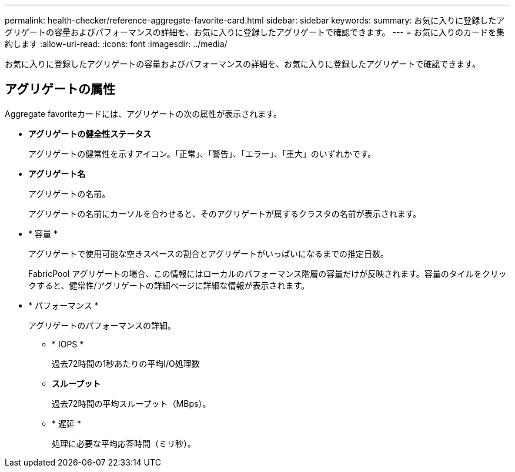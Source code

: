 ---
permalink: health-checker/reference-aggregate-favorite-card.html 
sidebar: sidebar 
keywords:  
summary: お気に入りに登録したアグリゲートの容量およびパフォーマンスの詳細を、お気に入りに登録したアグリゲートで確認できます。 
---
= お気に入りのカードを集約します
:allow-uri-read: 
:icons: font
:imagesdir: ../media/


[role="lead"]
お気に入りに登録したアグリゲートの容量およびパフォーマンスの詳細を、お気に入りに登録したアグリゲートで確認できます。



== アグリゲートの属性

Aggregate favoriteカードには、アグリゲートの次の属性が表示されます。

* *アグリゲートの健全性ステータス*
+
アグリゲートの健常性を示すアイコン。「正常」、「警告」、「エラー」、「重大」のいずれかです。

* *アグリゲート名*
+
アグリゲートの名前。

+
アグリゲートの名前にカーソルを合わせると、そのアグリゲートが属するクラスタの名前が表示されます。

* * 容量 *
+
アグリゲートで使用可能な空きスペースの割合とアグリゲートがいっぱいになるまでの推定日数。

+
FabricPool アグリゲートの場合、この情報にはローカルのパフォーマンス階層の容量だけが反映されます。容量のタイルをクリックすると、健常性/アグリゲートの詳細ページに詳細な情報が表示されます。

* * パフォーマンス *
+
アグリゲートのパフォーマンスの詳細。

+
** * IOPS *
+
過去72時間の1秒あたりの平均I/O処理数

** *スループット*
+
過去72時間の平均スループット（MBps）。

** * 遅延 *
+
処理に必要な平均応答時間（ミリ秒）。




